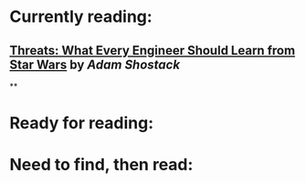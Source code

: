 * Currently reading:
** [[Threats: What Every Engineer Should Learn from Star Wars]] by [[Adam Shostack]]
**
* Ready for reading:
* Need to find, then read: